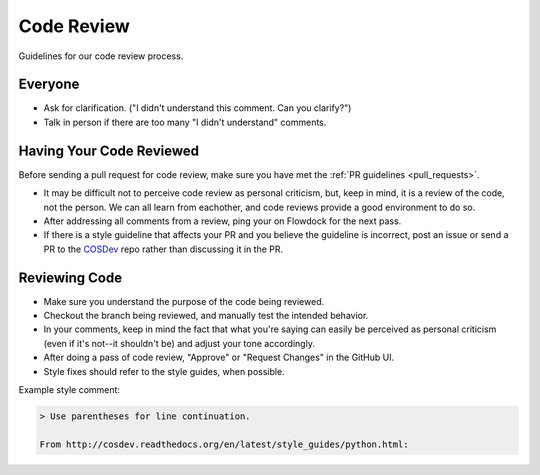 .. _code_review:

Code Review
===========

Guidelines for our code review process.

Everyone
********

- Ask for clarification. ("I didn't understand this comment. Can you clarify?")
- Talk in person if there are too many "I didn't understand" comments.

Having Your Code Reviewed
*************************

Before sending a pull request for code review, make sure you have met the :ref:`PR guidelines <pull_requests>`.

- It may be difficult not to perceive code review as personal criticism, but, keep in mind, it is a review of the code, not the person. We can all learn from eachother, and code reviews provide a good environment to do so.
- After addressing all comments from a review, ping your on Flowdock for the next pass.
- If there is a style guideline that affects your PR and you believe the guideline is incorrect, post an issue or send a PR to the `COSDev <https://github.com/CenterForOpenScience/COSDev>`_ repo rather than discussing it in the PR.

Reviewing Code
**************

- Make sure you understand the purpose of the code being reviewed.
- Checkout the branch being reviewed, and manually test the intended behavior.
- In your comments, keep in mind the fact that what you're saying can easily be perceived as personal criticism (even if it's not--it shouldn't be) and adjust your tone accordingly.
- After doing a pass of code review, "Approve" or "Request Changes" in
  the GitHub UI.
- Style fixes should refer to the style guides, when possible.

Example style comment:

.. code-block:: markdown

    > Use parentheses for line continuation.

    From http://cosdev.readthedocs.org/en/latest/style_guides/python.html:
